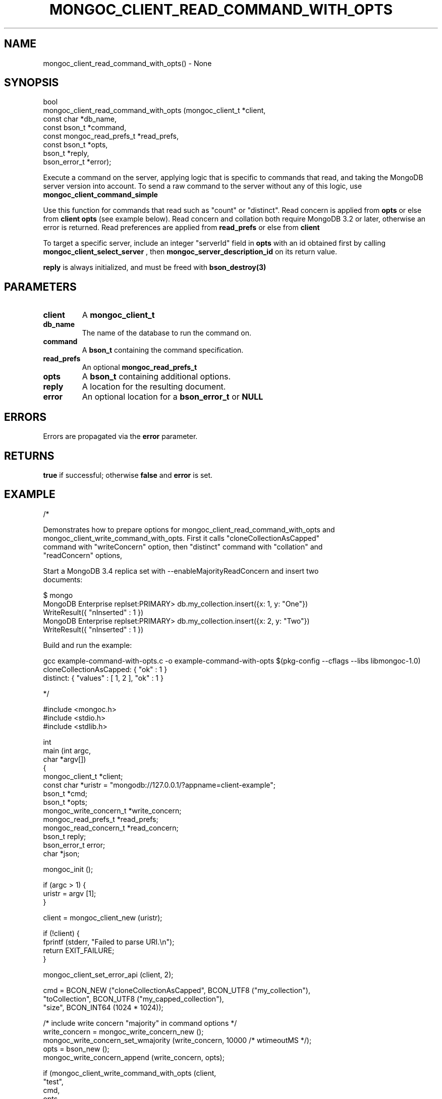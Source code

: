 .\" This manpage is Copyright (C) 2016 MongoDB, Inc.
.\" 
.\" Permission is granted to copy, distribute and/or modify this document
.\" under the terms of the GNU Free Documentation License, Version 1.3
.\" or any later version published by the Free Software Foundation;
.\" with no Invariant Sections, no Front-Cover Texts, and no Back-Cover Texts.
.\" A copy of the license is included in the section entitled "GNU
.\" Free Documentation License".
.\" 
.TH "MONGOC_CLIENT_READ_COMMAND_WITH_OPTS" "3" "2016\(hy11\(hy27" "MongoDB C Driver"
.SH NAME
mongoc_client_read_command_with_opts() \- None
.SH "SYNOPSIS"

.nf
.nf
bool
mongoc_client_read_command_with_opts (mongoc_client_t           *client,
                                      const char                *db_name,
                                      const bson_t              *command,
                                      const mongoc_read_prefs_t *read_prefs,
                                      const bson_t              *opts,
                                      bson_t                    *reply,
                                      bson_error_t              *error);
.fi
.fi

Execute a command on the server, applying logic that is specific to commands that read, and taking the MongoDB server version into account. To send a raw command to the server without any of this logic, use
.B mongoc_client_command_simple
.

Use this function for commands that read such as "count" or "distinct". Read concern is applied from
.B opts
or else from
.B client
. Collation is applied from
.B opts
(see example below). Read concern and collation both require MongoDB 3.2 or later, otherwise an error is returned. Read preferences are applied from
.B read_prefs
or else from
.B client
. No write concern is applied.

To target a specific server, include an integer "serverId" field in
.B opts
with an id obtained first by calling
.B mongoc_client_select_server
, then
.B mongoc_server_description_id
on its return value.

.B reply
is always initialized, and must be freed with
.B bson_destroy(3)
.

.SH "PARAMETERS"

.TP
.B
client
A
.B mongoc_client_t
.
.LP
.TP
.B
db_name
The name of the database to run the command on.
.LP
.TP
.B
command
A
.B bson_t
containing the command specification.
.LP
.TP
.B
read_prefs
An optional
.B mongoc_read_prefs_t
.
.LP
.TP
.B
opts
A
.B bson_t
containing additional options.
.LP
.TP
.B
reply
A location for the resulting document.
.LP
.TP
.B
error
An optional location for a
.B bson_error_t
or
.B NULL
.
.LP

.SH "ERRORS"

Errors are propagated via the
.B error
parameter.

.SH "RETURNS"

.B true
if successful; otherwise
.B false
and
.B error
is set.

.SH "EXAMPLE"

.nf
.nf

/*

Demonstrates how to prepare options for mongoc_client_read_command_with_opts and
mongoc_client_write_command_with_opts. First it calls "cloneCollectionAsCapped"
command with "writeConcern" option, then "distinct" command with "collation" and
"readConcern" options,

Start a MongoDB 3.4 replica set with \(hy\(hyenableMajorityReadConcern and insert two
documents:

$ mongo
MongoDB Enterprise replset:PRIMARY> db.my_collection.insert({x: 1, y: "One"})
WriteResult({ "nInserted" : 1 })
MongoDB Enterprise replset:PRIMARY> db.my_collection.insert({x: 2, y: "Two"})
WriteResult({ "nInserted" : 1 })

Build and run the example:

gcc example\(hycommand\(hywith\(hyopts.c \(hyo example\(hycommand\(hywith\(hyopts $(pkg\(hyconfig \(hy\(hycflags \(hy\(hylibs libmongoc\(hy1.0)
./example\(hycommand\(hywith\(hyopts [CONNECTION_STRING]
cloneCollectionAsCapped: { "ok" : 1 }
distinct: { "values" : [ 1, 2 ], "ok" : 1 }

*/

#include <mongoc.h>
#include <stdio.h>
#include <stdlib.h>

int
main (int   argc,
      char *argv[])
{
   mongoc_client_t *client;
   const char *uristr = "mongodb://127.0.0.1/?appname=client\(hyexample";
   bson_t *cmd;
   bson_t *opts;
   mongoc_write_concern_t *write_concern;
   mongoc_read_prefs_t *read_prefs;
   mongoc_read_concern_t *read_concern;
   bson_t reply;
   bson_error_t error;
   char *json;

   mongoc_init ();

   if (argc > 1) {
      uristr = argv [1];
   }

   client = mongoc_client_new (uristr);

   if (!client) {
      fprintf (stderr, "Failed to parse URI.\en");
      return EXIT_FAILURE;
   }

   mongoc_client_set_error_api (client, 2);

   cmd = BCON_NEW ("cloneCollectionAsCapped", BCON_UTF8 ("my_collection"),
                   "toCollection", BCON_UTF8 ("my_capped_collection"),
                   "size", BCON_INT64 (1024 * 1024));

   /* include write concern "majority" in command options */
   write_concern = mongoc_write_concern_new ();
   mongoc_write_concern_set_wmajority (write_concern, 10000 /* wtimeoutMS */);
   opts = bson_new ();
   mongoc_write_concern_append (write_concern, opts);

   if (mongoc_client_write_command_with_opts (client,
                                              "test",
                                              cmd,
                                              opts,
                                              &reply,
                                              &error)) {
      json = bson_as_json (&reply, NULL);
      printf ("cloneCollectionAsCapped: %s\en", json);
      bson_free (json);
   } else {
      fprintf (stderr, "cloneCollectionAsCapped: %s\en", error.message);
   }

   bson_free (cmd);
   bson_free (opts);

   /* distinct values of "x" in "my_collection" where "y" sorts after "one" */
   cmd = BCON_NEW ("distinct", BCON_UTF8 ("my_collection"),
                   "key", BCON_UTF8 ("x"),
                   "query", "{", "y", "{", "$gt", BCON_UTF8 ("one"), "}", "}");

   read_prefs = mongoc_read_prefs_new (MONGOC_READ_SECONDARY);

   /* "One" normally sorts before "one"; make "One" sort after "one" */
   opts = BCON_NEW ("collation", "{",
                    "locale", BCON_UTF8 ("en_US"),
                    "caseFirst", BCON_UTF8 ("lower"),
                    "}");

   /* add a read concern to "opts" */
   read_concern = mongoc_read_concern_new ();
   mongoc_read_concern_set_level (read_concern,
                                  MONGOC_READ_CONCERN_LEVEL_MAJORITY);

   mongoc_read_concern_append (read_concern, opts);

   if (mongoc_client_read_command_with_opts (client,
                                             "test",
                                             cmd,
                                             read_prefs,
                                             opts,
                                             &reply,
                                             &error)) {
      json = bson_as_json (&reply, NULL);
      printf ("distinct: %s\en", json);
      bson_free (json);
   } else {
      fprintf (stderr, "distinct: %s\en", error.message);
   }

   bson_destroy (cmd);
   bson_destroy (opts);
   bson_destroy (&reply);
   mongoc_read_prefs_destroy (read_prefs);
   mongoc_read_concern_destroy (read_concern);
   mongoc_write_concern_destroy (write_concern);
   mongoc_client_destroy (client);

   mongoc_cleanup ();

   return EXIT_SUCCESS;
}
.fi
.fi


.B
.SH COLOPHON
This page is part of MongoDB C Driver.
Please report any bugs at https://jira.mongodb.org/browse/CDRIVER.